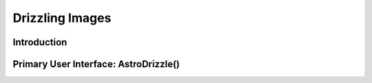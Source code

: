 Drizzling Images
================

Introduction
------------
.. _introduciton:

Primary User Interface: AstroDrizzle()
--------------------------------------